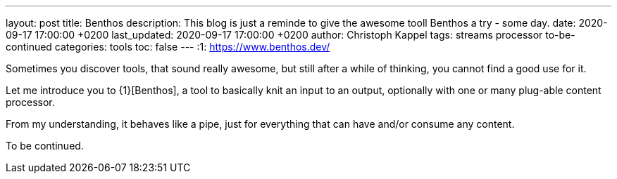 ---
layout: post
title: Benthos
description: This blog is just a reminde to give the awesome tooll Benthos a try - some day.
date: 2020-09-17 17:00:00 +0200
last_updated: 2020-09-17 17:00:00 +0200
author: Christoph Kappel
tags: streams processor to-be-continued
categories: tools
toc: false
---
:1: https://www.benthos.dev/

Sometimes you discover tools, that sound really awesome, but still after a while of thinking, you
cannot find a good use for it.

Let me introduce you to {1}[Benthos], a tool to basically knit an input to an output, optionally
with one or many plug-able content processor.

From my understanding, it behaves like a pipe, just for everything that can have and/or consume any
content.

To be continued.
